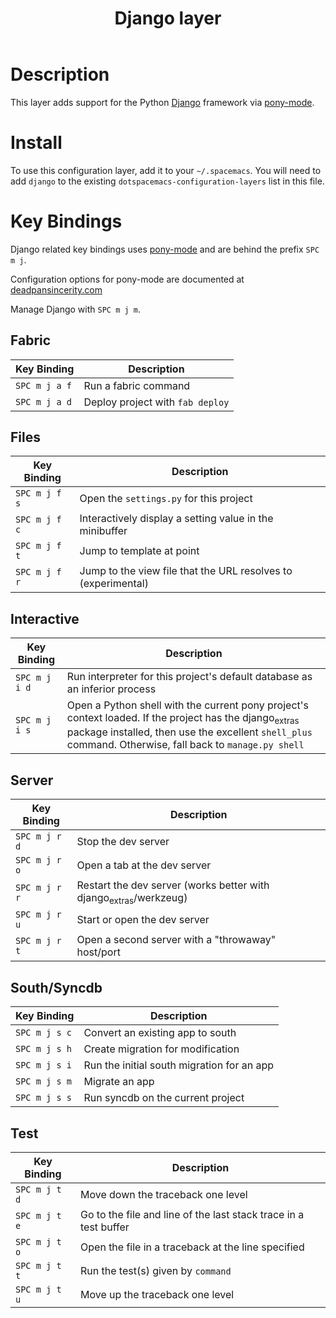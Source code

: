 #+TITLE: Django layer
#+HTML_HEAD_EXTRA: <link rel="stylesheet" type="text/css" href="../../../css/readtheorg.css" />

[[file:img/django.png]]

* Table of Contents                                         :TOC_4:noexport:
 - [[#description][Description]]
 - [[#install][Install]]
 - [[#key-bindings][Key Bindings]]
   - [[#fabric][Fabric]]
   - [[#files][Files]]
   - [[#interactive][Interactive]]
   - [[#server][Server]]
   - [[#southsyncdb][South/Syncdb]]
   - [[#test][Test]]

* Description
This layer adds support for the Python [[https://www.djangoproject.com/][Django]] framework via [[https://github.com/davidmiller/pony-mode][pony-mode]].

* Install
To use this configuration layer, add it to your =~/.spacemacs=. You will need to
add =django= to the existing =dotspacemacs-configuration-layers= list in this
file.

* Key Bindings
Django related key bindings uses  [[https://github.com/davidmiller/pony-mode][pony-mode]] and are behind the prefix ~SPC m j~.

Configuration options for pony-mode are documented at
[[http://www.deadpansincerity.com/docs/pony/configuration.html][deadpansincerity.com]]

Manage Django with ~SPC m j m~.

** Fabric

| Key Binding   | Description                      |
|---------------+----------------------------------|
| ~SPC m j a f~ | Run a fabric command             |
| ~SPC m j a d~ | Deploy project with =fab deploy= |

** Files

| Key Binding   | Description                                                   |
|---------------+---------------------------------------------------------------|
| ~SPC m j f s~ | Open the =settings.py= for this project                       |
| ~SPC m j f c~ | Interactively display a setting value in the minibuffer       |
| ~SPC m j f t~ | Jump to template at point                                     |
| ~SPC m j f r~ | Jump to the view file that the URL resolves to (experimental) |

** Interactive

| Key Binding   | Description                                                                                                                                                                                                        |
|---------------+--------------------------------------------------------------------------------------------------------------------------------------------------------------------------------------------------------------------|
| ~SPC m j i d~ | Run interpreter for this project's default database as an inferior process                                                                                                                                         |
| ~SPC m j i s~ | Open a Python shell with the current pony project's context loaded. If the project has the django_extras package installed, then use the excellent =shell_plus= command. Otherwise, fall back to =manage.py shell= |

** Server

| Key Binding   | Description                                                       |
|---------------+-------------------------------------------------------------------|
| ~SPC m j r d~ | Stop the dev server                                               |
| ~SPC m j r o~ | Open a tab at the dev server                                      |
| ~SPC m j r r~ | Restart the dev server (works better with django_extras/werkzeug) |
| ~SPC m j r u~ | Start or open the dev server                                      |
| ~SPC m j r t~ | Open a second server with a "throwaway" host/port                 |

** South/Syncdb

| Key Binding   | Description                                |
|---------------+--------------------------------------------|
| ~SPC m j s c~ | Convert an existing app to south           |
| ~SPC m j s h~ | Create migration for modification          |
| ~SPC m j s i~ | Run the initial south migration for an app |
| ~SPC m j s m~ | Migrate an app                             |
| ~SPC m j s s~ | Run syncdb on the current project          |

** Test

| Key Binding   | Description                                                      |
|---------------+------------------------------------------------------------------|
| ~SPC m j t d~ | Move down the traceback one level                                |
| ~SPC m j t e~ | Go to the file and line of the last stack trace in a test buffer |
| ~SPC m j t o~ | Open the file in a traceback at the line specified               |
| ~SPC m j t t~ | Run the test(s) given by =command=                               |
| ~SPC m j t u~ | Move up the traceback one level                                  |
